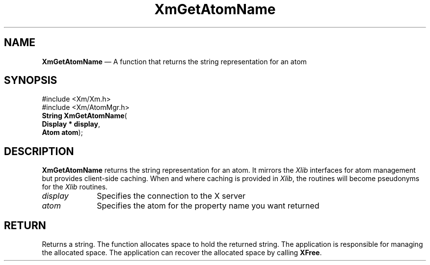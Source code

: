 '\" t
...\" GetAtomN.sgm /main/7 1996/09/08 20:45:30 rws $
.de P!
.fl
\!!1 setgray
.fl
\\&.\"
.fl
\!!0 setgray
.fl			\" force out current output buffer
\!!save /psv exch def currentpoint translate 0 0 moveto
\!!/showpage{}def
.fl			\" prolog
.sy sed -e 's/^/!/' \\$1\" bring in postscript file
\!!psv restore
.
.de pF
.ie     \\*(f1 .ds f1 \\n(.f
.el .ie \\*(f2 .ds f2 \\n(.f
.el .ie \\*(f3 .ds f3 \\n(.f
.el .ie \\*(f4 .ds f4 \\n(.f
.el .tm ? font overflow
.ft \\$1
..
.de fP
.ie     !\\*(f4 \{\
.	ft \\*(f4
.	ds f4\"
'	br \}
.el .ie !\\*(f3 \{\
.	ft \\*(f3
.	ds f3\"
'	br \}
.el .ie !\\*(f2 \{\
.	ft \\*(f2
.	ds f2\"
'	br \}
.el .ie !\\*(f1 \{\
.	ft \\*(f1
.	ds f1\"
'	br \}
.el .tm ? font underflow
..
.ds f1\"
.ds f2\"
.ds f3\"
.ds f4\"
.ta 8n 16n 24n 32n 40n 48n 56n 64n 72n 
.TH "XmGetAtomName" "library call"
.SH "NAME"
\fBXmGetAtomName\fP \(em A function that returns the string representation for an atom
.iX "XmGetAtomName"
.iX "atoms"
.SH "SYNOPSIS"
.PP
.nf
#include <Xm/Xm\&.h>
#include <Xm/AtomMgr\&.h>
\fBString \fBXmGetAtomName\fP\fR(
\fBDisplay \fB* display\fR\fR,
\fBAtom \fBatom\fR\fR);
.fi
.SH "DESCRIPTION"
.PP
\fBXmGetAtomName\fP returns the string representation for an atom\&.
It mirrors the \fIXlib\fP interfaces for atom management but provides
client-side caching\&. When and where caching is provided in \fIXlib\fP, the
routines will become pseudonyms for the \fIXlib\fP routines\&.
.IP "\fIdisplay\fP" 10
Specifies the connection to the X server
.IP "\fIatom\fP" 10
Specifies the atom for the property name you want returned
.SH "RETURN"
.PP
Returns a string\&.
The function allocates space to hold the returned string\&.
The application is responsible for managing the allocated space\&.
The application can recover the allocated space by calling \fBXFree\fP\&.
...\" created by instant / docbook-to-man, Sun 22 Dec 1996, 20:24
